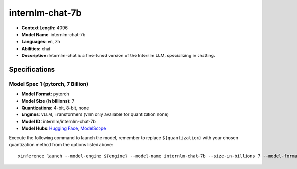 .. _models_llm_internlm-chat-7b:

========================================
internlm-chat-7b
========================================

- **Context Length:** 4096
- **Model Name:** internlm-chat-7b
- **Languages:** en, zh
- **Abilities:** chat
- **Description:** Internlm-chat is a fine-tuned version of the Internlm LLM, specializing in chatting.

Specifications
^^^^^^^^^^^^^^


Model Spec 1 (pytorch, 7 Billion)
++++++++++++++++++++++++++++++++++++++++

- **Model Format:** pytorch
- **Model Size (in billions):** 7
- **Quantizations:** 4-bit, 8-bit, none
- **Engines**: vLLM, Transformers (vllm only available for quantization none)
- **Model ID:** internlm/internlm-chat-7b
- **Model Hubs**:  `Hugging Face <https://huggingface.co/internlm/internlm-chat-7b>`__, `ModelScope <https://modelscope.cn/models/Shanghai_AI_Laboratory/internlm-chat-7b>`__

Execute the following command to launch the model, remember to replace ``${quantization}`` with your
chosen quantization method from the options listed above::

   xinference launch --model-engine ${engine} --model-name internlm-chat-7b --size-in-billions 7 --model-format pytorch --quantization ${quantization}

